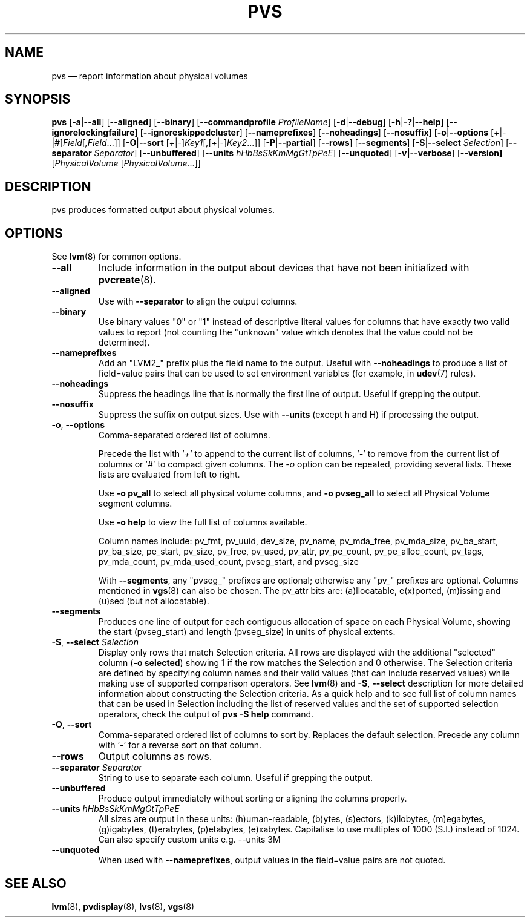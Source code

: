 .TH PVS 8 "LVM TOOLS 2.02.153(2)-git (2016-04-30)" "Sistina Software UK" \" -*- nroff -*-
.SH NAME
pvs \(em report information about physical volumes
.SH SYNOPSIS
.B pvs
.RB [ \-a | \-\-all ]
.RB [ \-\-aligned ]
.RB [ \-\-binary ]
.RB [ \-\-commandprofile
.IR ProfileName ]
.RB [ \-d | \-\-debug ]
.RB [ \-h | \-? | \-\-help ]
.RB [ \-\-ignorelockingfailure ]
.RB [ \-\-ignoreskippedcluster ]
.RB [ \-\-nameprefixes ]
.RB [ \-\-noheadings ]
.RB [ \-\-nosuffix ]
.RB [ \-o | \-\-options
.RI [ + | \- | # ] Field [ ,Field ...]]
.RB [ \-O | \-\-sort
.RI [ + | \- ] Key1 [ , [ + | \- ] Key2 ...]]
.RB [ \-P | \-\-partial ]
.RB [ \-\-rows ]
.RB [ \-\-segments ]
.RB [ \-S | \-\-select
.IR Selection ]
.RB [ \-\-separator
.IR Separator ]
.RB [ \-\-unbuffered ]
.RB [ \-\-units
.IR hHbBsSkKmMgGtTpPeE ]
.RB [ \-\-unquoted ]
.RB [ \-v|\-\-verbose ]
.RB [ \-\-version]
.RI [ PhysicalVolume
.RI [ PhysicalVolume ...]]
.SH DESCRIPTION
pvs produces formatted output about physical volumes.
.SH OPTIONS
See \fBlvm\fP(8) for common options.
.TP
.B \-\-all
Include information in the output about devices that have not been
initialized with \fBpvcreate\fP(8).
.TP
.B \-\-aligned
Use with \fB\-\-separator\fP to align the output columns.
.TP
.B \-\-binary
Use binary values "0" or "1" instead of descriptive literal values
for columns that have exactly two valid values to report (not counting
the "unknown" value which denotes that the value could not be determined).
.TP
.B \-\-nameprefixes
Add an "LVM2_" prefix plus the field name to the output.  Useful
with \fB\-\-noheadings\fP to produce a list of field=value pairs that can
be used to set environment variables (for example, in \fBudev\fP(7) rules).
.TP
.B \-\-noheadings
Suppress the headings line that is normally the first line of output.
Useful if grepping the output.
.TP
.B \-\-nosuffix
Suppress the suffix on output sizes.  Use with \fB\-\-units\fP
(except h and H) if processing the output.
.TP
.BR \-o ", " \-\-options
Comma-separated ordered list of columns.
.IP
Precede the list with '\fI+\fP' to append to the current list
of columns, '\fI-\fP' to remove from the current list of columns
or '\fI#\fP' to compact given columns. The \fI\-o\fP option can
be repeated, providing several lists. These lists are evaluated
from left to right.
.IP
Use \fB-o pv_all\fP to select all physical volume columns,
and \fB-o pvseg_all\fP to select all Physical Volume segment columns.
.IP
Use \fB-o help\fP to view the full list of columns available.
.IP
Column names include: pv_fmt, pv_uuid, dev_size, pv_name, pv_mda_free,
pv_mda_size, pv_ba_start, pv_ba_size, pe_start, pv_size, pv_free, pv_used,
pv_attr, pv_pe_count, pv_pe_alloc_count, pv_tags, pv_mda_count,
pv_mda_used_count, pvseg_start, and pvseg_size
.IP
With \fB\-\-segments\fP, any "pvseg_" prefixes are optional; otherwise any
"pv_" prefixes are optional.  Columns mentioned in \fBvgs\fP(8) can also
be chosen. The pv_attr bits are: (a)llocatable, e(x)ported, (m)issing and
(u)sed (but not allocatable).
.TP
.B \-\-segments
Produces one line of output for each contiguous allocation of space on each
Physical Volume, showing the start (pvseg_start) and length (pvseg_size) in
units of physical extents.
.TP
.BR  \-S ", " \-\-select " " \fISelection
Display only rows that match Selection criteria. All rows are displayed with
the additional "selected" column (\fB-o selected\fP) showing 1 if the row
matches the Selection and 0 otherwise. The Selection criteria are defined
by specifying column names and their valid values (that can include reserved
values) while making use of supported comparison operators. See \fBlvm\fP(8)
and \fB\-S\fP, \fB\-\-select\fP description for more detailed information
about constructing the Selection criteria. As a quick help and to see full
list of column names that can be used in Selection including the list of
reserved values and the set of supported selection operators, check the
output of \fBpvs -S help\fP command.
.TP
.BR \-O ", " \-\-sort
Comma-separated ordered list of columns to sort by.  Replaces the default
selection. Precede any column with '\fI\-\fP' for a reverse sort on that
column.
.TP
.B \-\-rows
Output columns as rows.
.TP
.B \-\-separator \fISeparator
String to use to separate each column.  Useful if grepping the output.
.TP
.B \-\-unbuffered
Produce output immediately without sorting or aligning the columns properly.
.TP
.B \-\-units \fIhHbBsSkKmMgGtTpPeE
All sizes are output in these units: (h)uman-readable, (b)ytes, (s)ectors,
(k)ilobytes, (m)egabytes, (g)igabytes, (t)erabytes, (p)etabytes, (e)xabytes.
Capitalise to use multiples of 1000 (S.I.) instead of 1024.  Can also specify
custom units e.g. \-\-units 3M
.TP
.B \-\-unquoted
When used with \fB\-\-nameprefixes\fP, output values in the field=value
pairs are not quoted.
.SH SEE ALSO
.BR lvm (8),
.BR pvdisplay (8),
.BR lvs (8),
.BR vgs (8)
